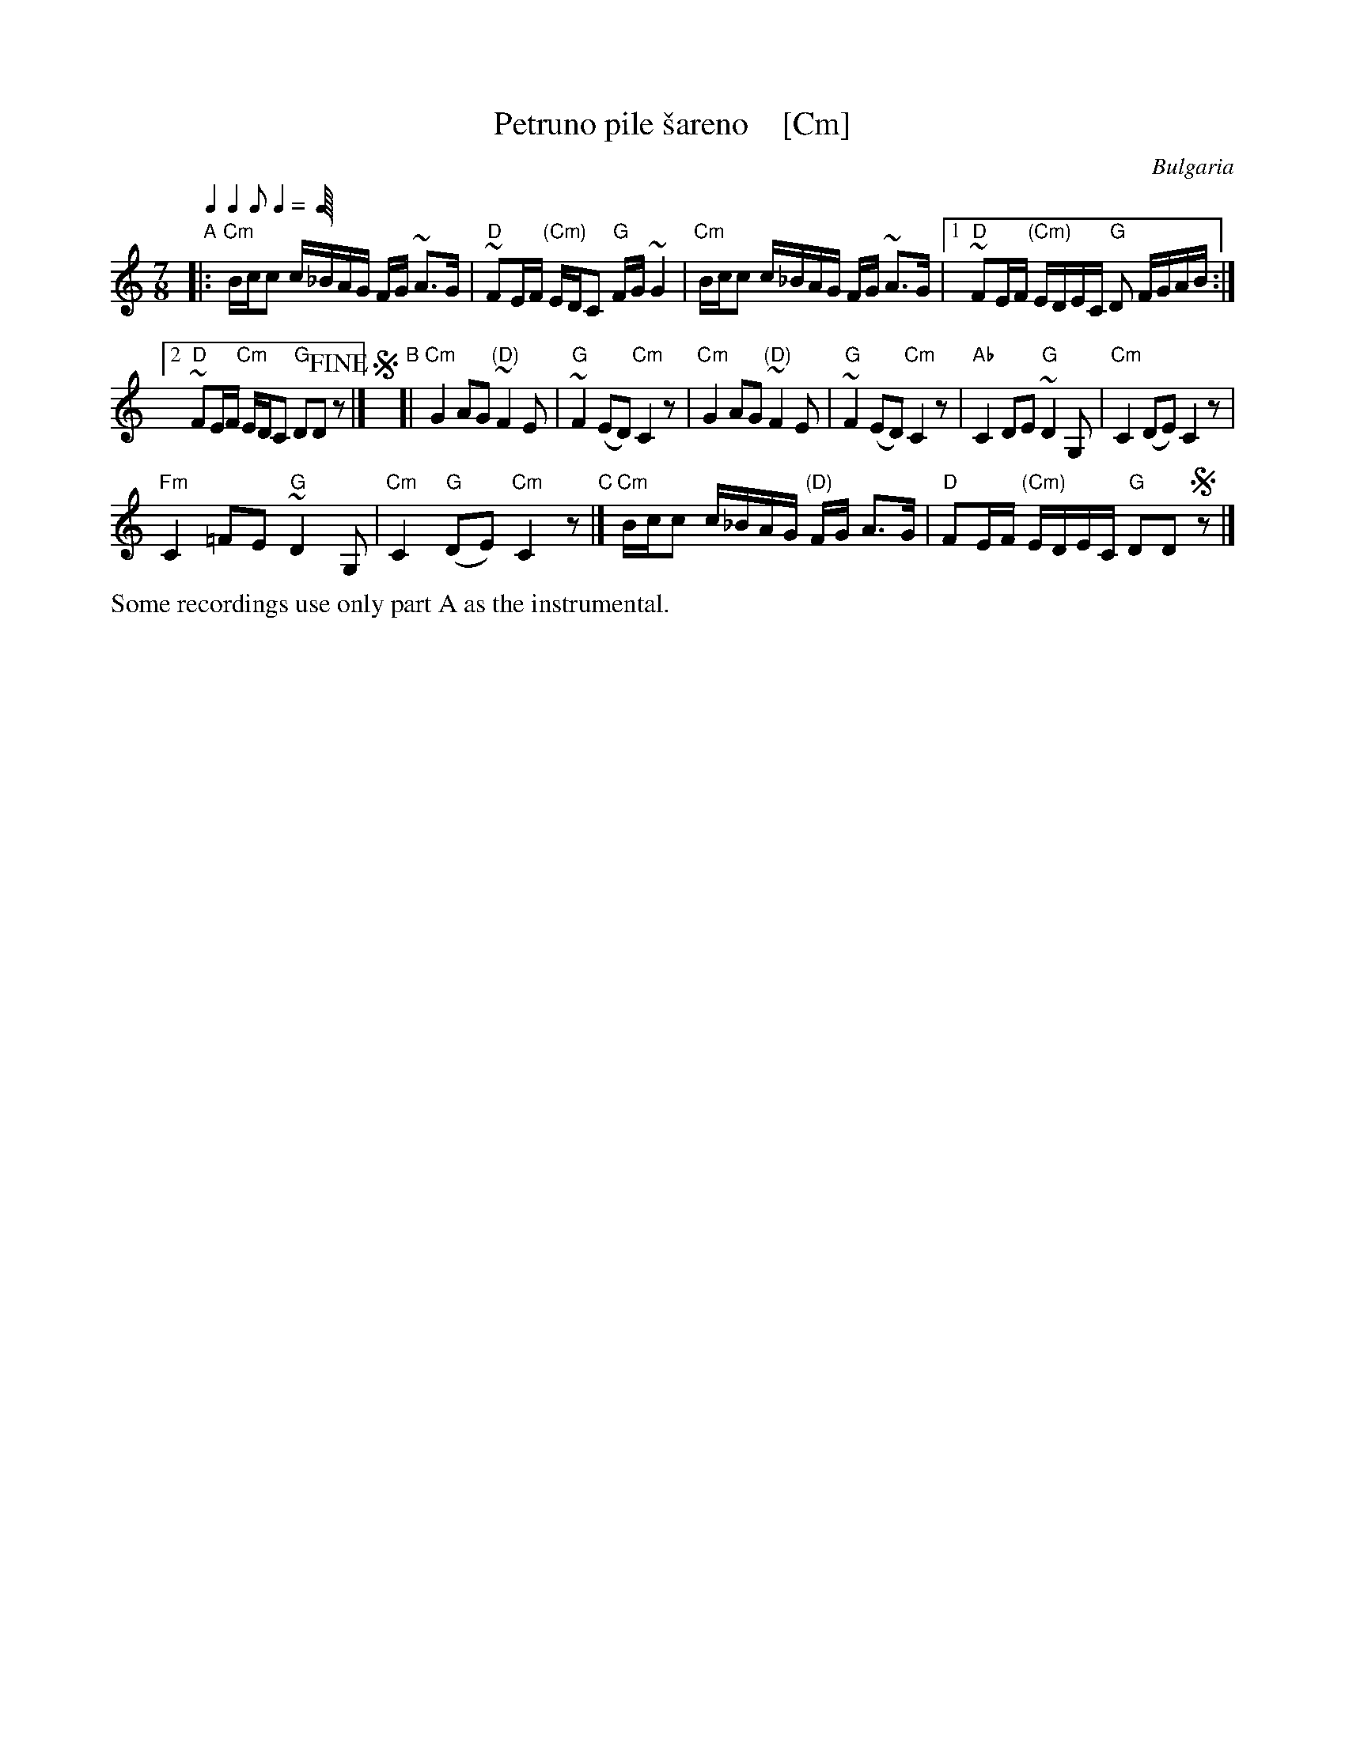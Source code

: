 X: 1
T: Petruno pile \vsareno    [Cm]
O: Bulgaria
Z: 2018 John Chambers <jc:trillian.mit.edu>
L: 1/16
M: 7/8
Q: 2/8 2/8 1/8 2/8
%P: (ABCB)x4+A
K: _E^F
"A"|:\
"Cm"Bcc2 c_BAG FG ~A3G | "D"~F2EF "(Cm)"EDC2 "G"FG ~G4 |\
"Cm"Bcc2 c_BAG FG ~A3G |[1 "D"~F2EF "(Cm)"EDEC "G"D2 FGAB :|
[2 "D"~F2EF "Cm"EDC2 "G"D2D2 !fine!z2 |]\
!segno!y "B"[|\
"Cm"G4 A2G2 "(D)"~F4E2 | "G"~F4 (E2D2) "Cm"C4z2 |\
"Cm"G4 A2G2 "(D)"~F4E2 | "G"~F4 (E2D2) "Cm"C4z2 |\
"Ab"C4 D2E2 "G"~D4G,2 | "Cm"C4 (D2E2) C4z2 |
"Fm"C4 =F2E2 "G"~D4G,2 | "Cm"C4 "G"(D2E2) "Cm"C4z2 "C"|]\
"Cm"Bcc2 c_BAG "(D)"FG A3G | "D"F2EF "(Cm)"EDEC "G"D2D2 !segno!z2 |]*
%%text Some recordings use only part A as the instrumental.
